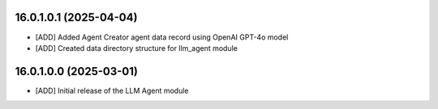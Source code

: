 16.0.1.0.1 (2025-04-04)
~~~~~~~~~~~~~~~~~~~~~~~

* [ADD] Added Agent Creator agent data record using OpenAI GPT-4o model
* [ADD] Created data directory structure for llm_agent module

16.0.1.0.0 (2025-03-01)
~~~~~~~~~~~~~~~~~~~~~~~

* [ADD] Initial release of the LLM Agent module
